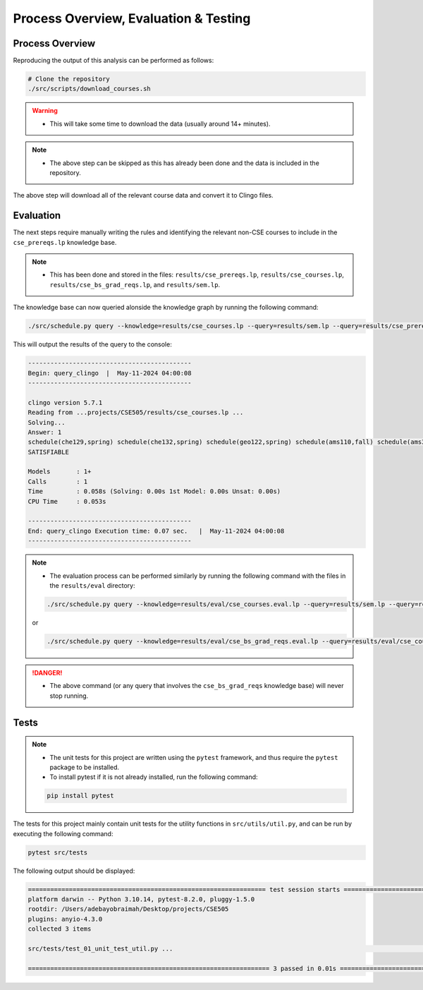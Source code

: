 Process Overview, Evaluation & Testing
========================================

Process Overview
------------------

Reproducing the output of this analysis can be performed as follows:

.. code-block:: bash

    # Clone the repository
    ./src/scripts/download_courses.sh

.. warning::

    - This will take some time to download the data (usually around 14+ minutes).

.. note::

    - The above step can be skipped as this has already been done and the data is included in the repository.

The above step will download all of the relevant course data and convert it to Clingo files.

Evaluation
------------

The next steps require manually writing the rules and identifying the relevant non-CSE courses to include in the ``cse_prereqs.lp`` knowledge base.

.. note::

    - This has been done and stored in the files: ``results/cse_prereqs.lp``, ``results/cse_courses.lp``, ``results/cse_bs_grad_reqs.lp``, and ``results/sem.lp``.

The knowledge base can now queried alonside the knowledge graph by running the following command:

.. code-block:: bash

    ./src/schedule.py query --knowledge=results/cse_courses.lp --query=results/sem.lp --query=results/cse_prereqs.lp --clingo

This will output the results of the query to the console:

.. code-block:: text

    --------------------------------------------
    Begin: query_clingo  |  May-11-2024 04:00:08
    --------------------------------------------

    clingo version 5.7.1
    Reading from ...projects/CSE505/results/cse_courses.lp ...
    Solving...
    Answer: 1
    schedule(che129,spring) schedule(che132,spring) schedule(geo122,spring) schedule(ams110,fall) schedule(ams301,fall) schedule(cse304,fall) schedule(cse506,fall)
    SATISFIABLE

    Models       : 1+
    Calls        : 1
    Time         : 0.058s (Solving: 0.00s 1st Model: 0.00s Unsat: 0.00s)
    CPU Time     : 0.053s

    --------------------------------------------
    End: query_clingo Execution time: 0.07 sec.   |  May-11-2024 04:00:08
    --------------------------------------------

.. note::

    - The evaluation process can be performed similarly by running the following command with the files in the ``results/eval`` directory:

    .. code-block:: bash

        ./src/schedule.py query --knowledge=results/eval/cse_courses.eval.lp --query=results/sem.lp --query=results/cse_prereqs.lp --clingo
    
    or

    .. code-block:: bash

        ./src/schedule.py query --knowledge=results/eval/cse_bs_grad_reqs.eval.lp --query=results/eval/cse_courses.eval.lp --query=results/cse_prereqs.lp --clingo
    
.. danger::

    - The above command (or any query that involves the ``cse_bs_grad_reqs`` knowledge base) will never stop running.

Tests
------

.. note::

    - The unit tests for this project are written using the ``pytest`` framework, and thus require the ``pytest`` package to be installed.
    - To install pytest if it is not already installed, run the following command:

    .. code-block:: bash

        pip install pytest


The tests for this project mainly contain unit tests for the utility functions in ``src/utils/util.py``, and can be run by executing the following command:

.. code-block:: bash

    pytest src/tests

The following output should be displayed:

.. code-block:: text

    ================================================================ test session starts ================================================================
    platform darwin -- Python 3.10.14, pytest-8.2.0, pluggy-1.5.0
    rootdir: /Users/adebayobraimah/Desktop/projects/CSE505
    plugins: anyio-4.3.0
    collected 3 items                                                                                                                                   

    src/tests/test_01_unit_test_util.py ...                                                                                                       [100%]

    ================================================================= 3 passed in 0.01s =================================================================
